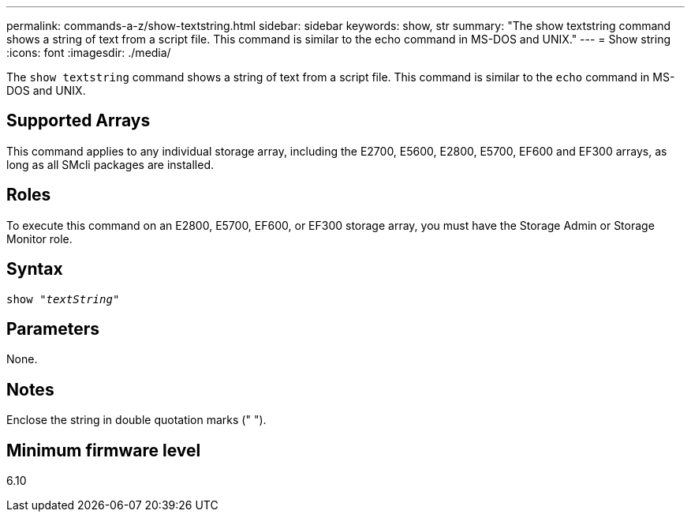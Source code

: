 ---
permalink: commands-a-z/show-textstring.html
sidebar: sidebar
keywords: show, str
summary: "The show textstring command shows a string of text from a script file. This command is similar to the echo command in MS-DOS and UNIX."
---
= Show string
:icons: font
:imagesdir: ./media/

[.lead]
The `show textstring` command shows a string of text from a script file. This command is similar to the `echo` command in MS-DOS and UNIX.

== Supported Arrays

This command applies to any individual storage array, including the E2700, E5600, E2800, E5700, EF600 and EF300 arrays, as long as all SMcli packages are installed.

== Roles

To execute this command on an E2800, E5700, EF600, or EF300 storage array, you must have the Storage Admin or Storage Monitor role.

== Syntax
[subs=+macros]
----
pass:quotes[show "_textString_"]
----

== Parameters

None.

== Notes

Enclose the string in double quotation marks (" ").

== Minimum firmware level

6.10

